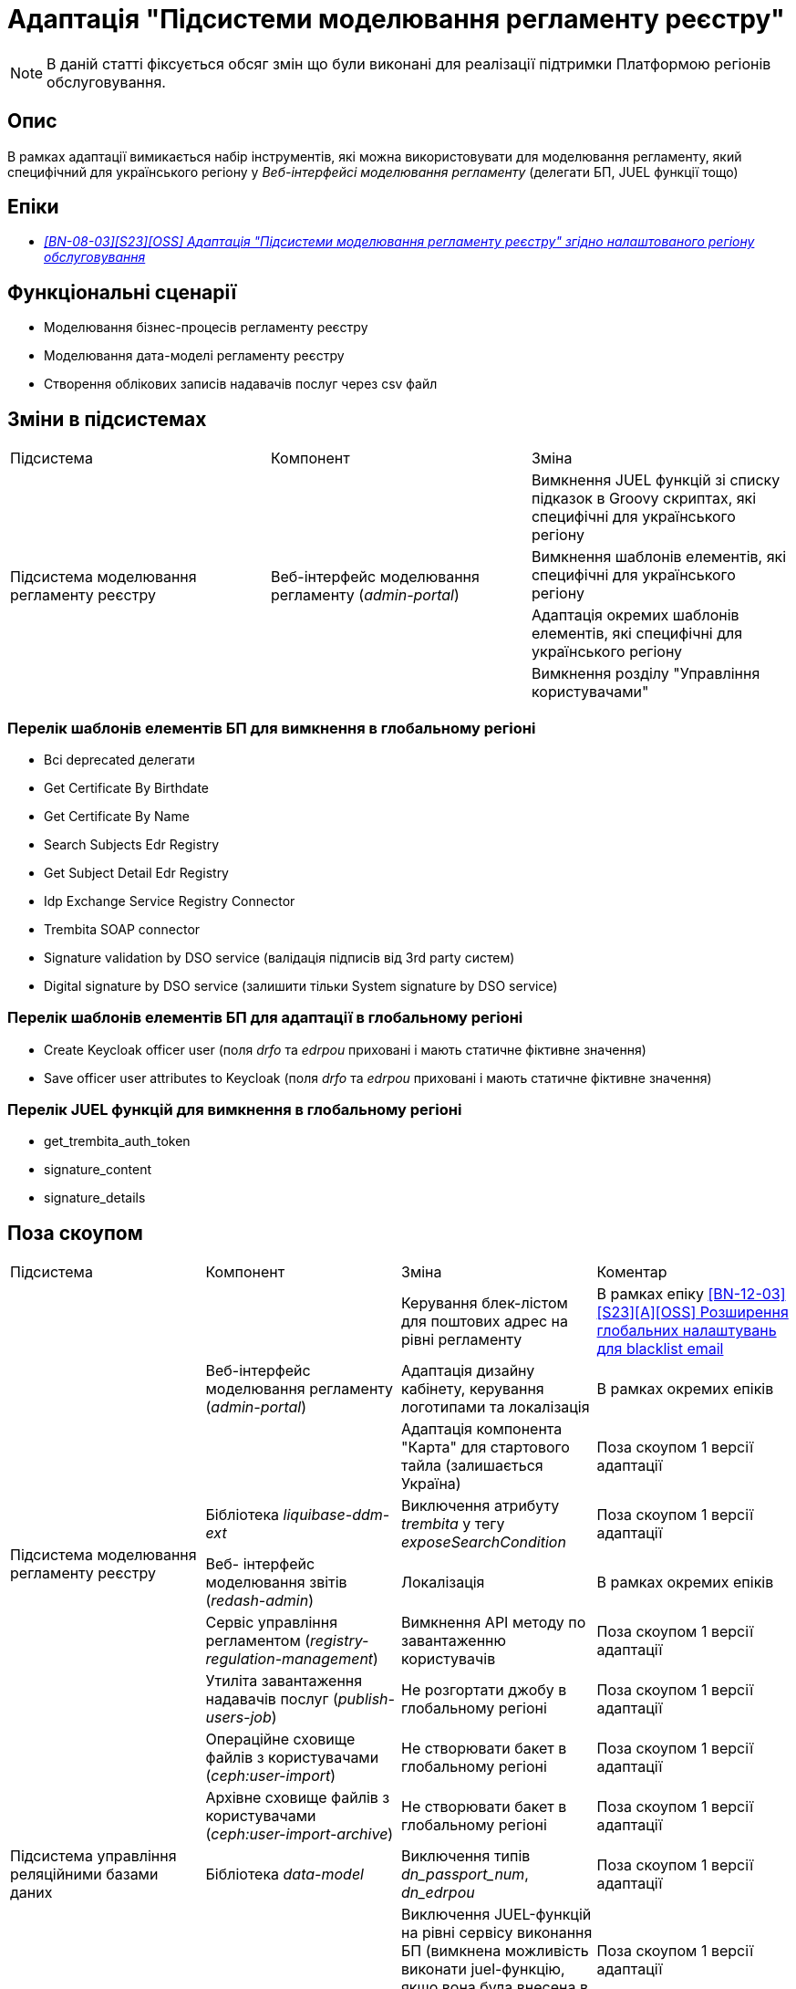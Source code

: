 = Адаптація "Підсистеми моделювання регламенту реєстру"

[NOTE]
--
В даній статті фіксується обсяг змін що були виконані для реалізації підтримки Платформою регіонів обслуговування.
--

== Опис
В рамках адаптації вимикається набір інструментів, які можна використовувати для моделювання регламенту, який специфічний
для українського регіону у _Веб-інтерфейсі моделювання регламенту_ (делегати БП, JUEL функції тощо)

== Епіки

* _https://jiraeu.epam.com/browse/MDTUDDM-29659[[BN-08-03\][S23\][OSS\] Адаптація "Підсистеми моделювання регламенту реєстру" згідно налаштованого регіону обслуговування]_

== Функціональні сценарії
* Моделювання бізнес-процесів регламенту реєстру
* Моделювання дата-моделі регламенту реєстру
* Створення облікових записів надавачів послуг через csv файл

== Зміни в підсистемах

|===

|Підсистема|Компонент|Зміна

.4+|Підсистема моделювання регламенту реєстру
.4+|Веб-інтерфейс моделювання регламенту (_admin-portal_)

|Вимкнення JUEL функцій зі списку підказок в Groovy скриптах, які специфічні для українського регіону
|Вимкнення шаблонів елементів, які специфічні для українського регіону
|Адаптація окремих шаблонів елементів, які специфічні для українського регіону
|Вимкнення розділу "Управління користувачами"

|===

=== Перелік шаблонів елементів БП для вимкнення в глобальному регіоні

* Всі deprecated делегати
* Get Certificate By Birthdate
* Get Certificate By Name
* Search Subjects Edr Registry
* Get Subject Detail Edr Registry
* Idp Exchange Service Registry Connector
* Trembita SOAP connector
* Signature validation by DSO service (валідація підписів від 3rd party систем)
* Digital signature by DSO service (залишити тільки System signature by DSO service)

=== Перелік шаблонів елементів БП для адаптації в глобальному регіоні

* Create Keycloak officer user (поля _drfo_ та _edrpou_ приховані і мають статичне фіктивне значення)
* Save officer user attributes to Keycloak (поля _drfo_ та _edrpou_ приховані і мають статичне фіктивне значення)

=== Перелік JUEL функцій для вимкнення в глобальному регіоні
* get_trembita_auth_token
* signature_content
* signature_details

== Поза скоупом

|===

|Підсистема|Компонент|Зміна|Коментар

.9+|Підсистема моделювання регламенту реєстру
.3+|Веб-інтерфейс моделювання регламенту (_admin-portal_)

|Керування блек-лістом для поштових адрес на рівні регламенту
|В рамках епіку https://jiraeu.epam.com/browse/MDTUDDM-20362[[BN-12-03\][S23\][A\][OSS\] Розширення глобальних налаштувань для blacklist email]

|Адаптація дизайну кабінету, керування логотипами та локалізація
|В рамках окремих епіків

|Адаптація компонента "Карта" для стартового тайла (залишається Україна)
|Поза скоупом 1 версії адаптації

|Бібліотека _liquibase-ddm-ext_
|Виключення атрибуту _trembita_ у тегу _exposeSearchCondition_
|Поза скоупом 1 версії адаптації

|Веб- інтерфейс моделювання звітів (_redash-admin_)
|Локалізація
|В рамках окремих епіків

|Сервіс управління регламентом (_registry-regulation-management_)
|Вимкнення API методу по завантаженню користувачів
|Поза скоупом 1 версії адаптації

|Утиліта завантаження надавачів послуг (_publish-users-job_)
|Не розгортати джобу в глобальному регіоні
|Поза скоупом 1 версії адаптації

|Операційне сховище файлів з користувачами (_ceph:user-import_)
|Не створювати бакет в глобальному регіоні
|Поза скоупом 1 версії адаптації

|Архівне сховище файлів з користувачами (_ceph:user-import-archive_)
|Не створювати бакет в глобальному регіоні
|Поза скоупом 1 версії адаптації

|Підсистема управління реляційними базами даних
|Бібліотека _data-model_
|Виключення типів _dn_passport_num_, _dn_edrpou_
|Поза скоупом 1 версії адаптації

.3+|Підсистема виконання бізнес-процесів
.3+|Сервіс виконання бізнес-процесів (_bpms_)

|Виключення JUEL-функцій на рівні сервісу виконання БП (вимкнена можливість виконати juel-функцію, якщо вона була
внесена в код напряму)
|Поза скоупом 1 версії адаптації

|Виключення делегатів БП на рівні сервісу виконання БП (вимкнена можливість запуску делегату, якщо внесений в код
напряму)
|Поза скоупом 1 версії адаптації

|Валідація email у делегатах відносно блекліста, який налаштований на рівні регламенту
|В рамках епіку https://jiraeu.epam.com/browse/MDTUDDM-20362[[BN-12-03\][S23\][A\][OSS\] Розширення глобальних налаштувань для blacklist email]

|Підсистема управління Платформою та реєстрами
|Веб-інтерфейс управління Платформою та реєстрами (_control-plane_)
|Вимкнути можливість створення зовнішніх інтеграцій через Трембіту
|У скоупі xref:arch:architecture-workspace/platform-evolution/universal-installer/platform-control-plane.adoc[]

|===

== Вплив на підсистеми

|===
|Підсистема|Компонент|Зміна

|Підсистема розгортання регламенту реєстру
|Утиліта валідації регламент (_registry-regulations-validator-cli_)
|Зміна правил валідації бізнес-процесів через зміни в шаблонах елементів

|===

== Перелік git комітів

Для відстеження MR зі змінами використовувати https://gerrit-mdtu-ddm-edp-cicd.apps.cicd2.mdtu-ddm.projects.epam.com/q/status:open+-is:wip+MDTUDDM-29659[фільтр].